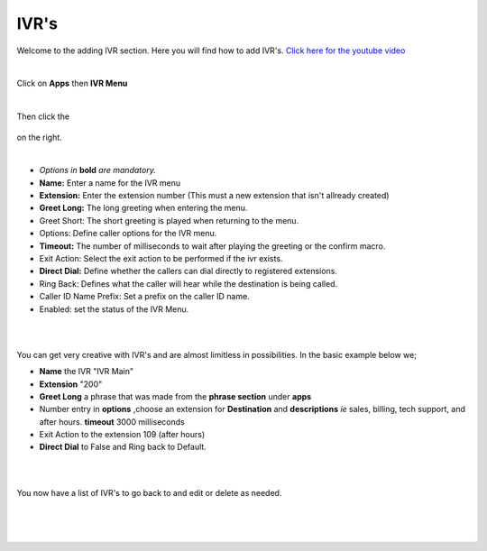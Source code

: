 **********
IVR's
**********

Welcome to the adding IVR section.  Here you will find how to add IVR's. `Click here for the youtube video`_

|

Click on **Apps** then **IVR Menu**

.. image:: ../_static/images/fusionpbx_ivr.jpg
        :scale: 85%

|

Then click the

 .. image:: ../_static/images/plus.png
        :scale: 85%

on the right. 


.. image:: ../_static/images/fusionpbx_ivr1.jpg
        :scale: 85%

|

*  *Options in* **bold** *are mandatory.*
*  **Name:** Enter a name for the IVR menu
*  **Extension:** Enter the extension number (This must a new extension that isn't allready created)
*  **Greet Long:** The long greeting when entering the menu.
*  Greet Short: The short greeting is played when returning to the menu.
*  Options: Define caller options for the IVR menu.
*  **Timeout:** The number of milliseconds to wait after playing the greeting or the confirm macro.
*  Exit Action: Select the exit action to be performed if the ivr exists.
*  **Direct Dial:** Define whether the callers can dial directly to registered extensions.
*  Ring Back: Defines what the caller will hear while the destination is being called.
*  Caller ID Name Prefix: Set a prefix on the caller ID name.
*  Enabled: set the status of the IVR Menu.

|


.. image:: ../_static/images/fusionpbx_ivr2.jpg
        :scale: 85%

|

You can get very creative with IVR's and are almost limitless in possibilities. In the basic example below we;

*  **Name** the IVR "IVR Main"
*  **Extension** "200"
*  **Greet Long** a phrase that was made from the **phrase section** under **apps**
*  Number entry in **options** ,choose an extension for **Destination** and **descriptions** *ie* sales, billing, tech support, and after hours. **timeout** 3000 milliseconds
*  Exit Action to the extension 109 (after hours)
*  **Direct Dial** to False and Ring back to Default.

|


.. image:: ../_static/images/fusionpbx_ivr3.jpg
        :scale: 85%

|

You now have a list of IVR's to go back to and edit or delete as needed.

|


.. image:: ../_static/images/fusionpbx_ivr4.jpg
        :scale: 85%

|
|

.. _Click here for the youtube video: https://youtu.be/Xnc9ExYKR8s
